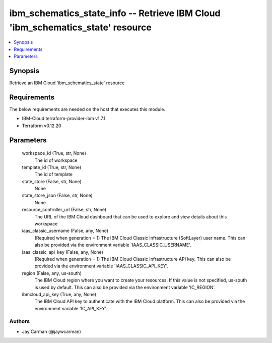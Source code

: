 
ibm_schematics_state_info -- Retrieve IBM Cloud 'ibm_schematics_state' resource
===============================================================================

.. contents::
   :local:
   :depth: 1


Synopsis
--------

Retrieve an IBM Cloud 'ibm_schematics_state' resource



Requirements
------------
The below requirements are needed on the host that executes this module.

- IBM-Cloud terraform-provider-ibm v1.7.1
- Terraform v0.12.20



Parameters
----------

  workspace_id (True, str, None)
    The id of workspace


  template_id (True, str, None)
    The id of template


  state_store (False, str, None)
    None


  state_store_json (False, str, None)
    None


  resource_controller_url (False, str, None)
    The URL of the IBM Cloud dashboard that can be used to explore and view details about this workspace


  iaas_classic_username (False, any, None)
    (Required when generation = 1) The IBM Cloud Classic Infrastructure (SoftLayer) user name. This can also be provided via the environment variable 'IAAS_CLASSIC_USERNAME'.


  iaas_classic_api_key (False, any, None)
    (Required when generation = 1) The IBM Cloud Classic Infrastructure API key. This can also be provided via the environment variable 'IAAS_CLASSIC_API_KEY'.


  region (False, any, us-south)
    The IBM Cloud region where you want to create your resources. If this value is not specified, us-south is used by default. This can also be provided via the environment variable 'IC_REGION'.


  ibmcloud_api_key (True, any, None)
    The IBM Cloud API key to authenticate with the IBM Cloud platform. This can also be provided via the environment variable 'IC_API_KEY'.













Authors
~~~~~~~

- Jay Carman (@jaywcarman)


